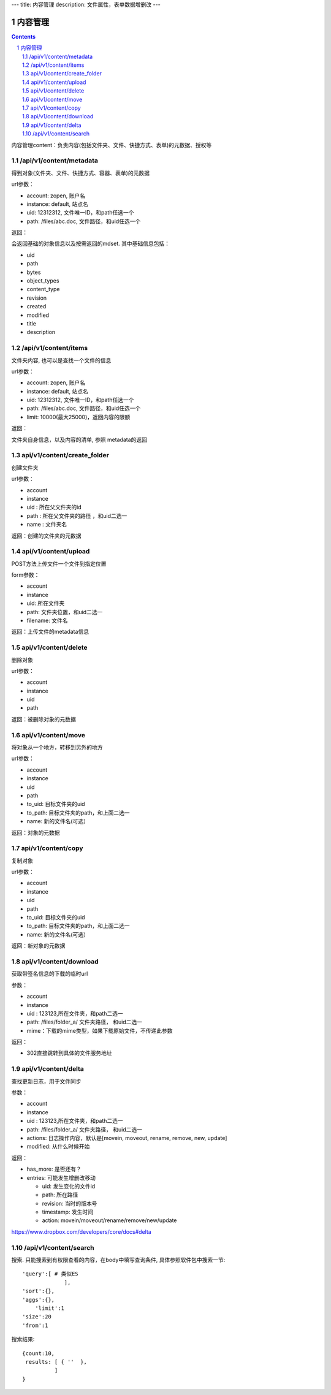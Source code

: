 ---
title: 内容管理
description: 文件属性，表单数据增删改
---

==========================
内容管理
==========================


.. contents::
.. sectnum::

内容管理content：负责内容(包括文件夹、文件、快捷方式、表单)的元数据、授权等

/api/v1/content/metadata
-------------------------
得到对象(文件夹、文件、快捷方式、容器、表单)的元数据

url参数：

- account: zopen, 账户名
- instance: default, 站点名
- uid: 12312312, 文件唯一ID，和path任选一个
- path: /files/abc.doc, 文件路径，和uid任选一个

返回：

会返回基础的对象信息以及按需返回的mdset. 其中基础信息包括：

- uid
- path
- bytes
- object_types
- content_type
- revision
- created
- modified
- title
- description

/api/v1/content/items
-------------------------
文件夹内容, 也可以是查找一个文件的信息

url参数：

- account: zopen, 账户名
- instance: default, 站点名
- uid: 12312312, 文件唯一ID，和path任选一个
- path: /files/abc.doc, 文件路径，和uid任选一个

- limit: 10000(最大25000)，返回内容的限额

返回：

文件夹自身信息，以及内容的清单, 参照 metadata的返回

api/v1/content/create_folder
----------------------------------
创建文件夹

url参数：

- account
- instance
- uid : 所在父文件夹的id
- path : 所在父文件夹的路径 ，和uid二选一
- name : 文件夹名

返回：创建的文件夹的元数据

api/v1/content/upload
----------------------------------
POST方法上传文件一个文件到指定位置

form参数：

- account
- instance
- uid: 所在文件夹
- path: 文件夹位置，和uid二选一
- filename: 文件名

返回：上传文件的metadata信息

api/v1/content/delete
----------------------------------
删除对象

url参数：

- account
- instance
- uid
- path

返回：被删除对象的元数据

api/v1/content/move
----------------------------------
将对象从一个地方，转移到另外的地方

url参数：

- account
- instance
- uid
- path
- to_uid: 目标文件夹的uid
- to_path: 目标文件夹的path，和上面二选一
- name: 新的文件名(可选）

返回：对象的元数据

api/v1/content/copy
----------------------------------
复制对象

url参数：

- account
- instance
- uid
- path
- to_uid: 目标文件夹的uid
- to_path: 目标文件夹的path，和上面二选一
- name: 新的文件名(可选）

返回：新对象的元数据

api/v1/content/download
----------------------------------
获取带签名信息的下载的临时url

参数：

- account
- instance
- uid : 123123,所在文件夹，和path二选一
- path: /files/folder_a/ 文件夹路径， 和uid二选一
- mime：下载的mime类型，如果下载原始文件，不传递此参数

返回：

- 302直接跳转到具体的文件服务地址

api/v1/content/delta
----------------------------------
查找更新日志，用于文件同步

参数：

- account
- instance
- uid : 123123,所在文件夹，和path二选一
- path: /files/folder_a/ 文件夹路径， 和uid二选一
- actions: 日志操作内容，默认是[movein, moveout, rename, remove, new, update]
- modified: 从什么时候开始

返回：

- has_more: 是否还有？
- entries: 可能发生增删改移动

  - uid: 发生变化的文件id
  - path: 所在路径
  - revision: 当时的版本号
  - timestamp: 发生时间
  - action: movein/moveout/rename/remove/new/update

https://www.dropbox.com/developers/core/docs#delta

/api/v1/content/search
-------------------------
搜索.  只能搜索到有权限查看的内容，在body中填写查询条件, 具体参照软件包中搜索一节::

  'query':[ # 类似ES
               ],
  'sort':{},
  'aggs':{},
      'limit':1
  'size':20
  'from':1

搜索结果::

  {count:10,
   results: [ { ''  },
            ]
  }
